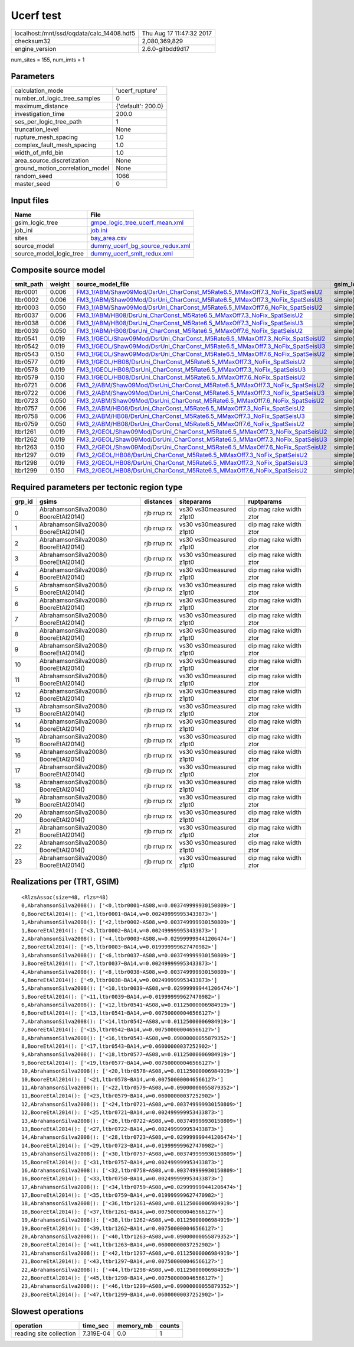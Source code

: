 Ucerf test
==========

========================================= ========================
localhost:/mnt/ssd/oqdata/calc_14408.hdf5 Thu Aug 17 11:47:32 2017
checksum32                                2,080,369,829           
engine_version                            2.6.0-gitbdd9d17        
========================================= ========================

num_sites = 155, num_imts = 1

Parameters
----------
=============================== ==================
calculation_mode                'ucerf_rupture'   
number_of_logic_tree_samples    0                 
maximum_distance                {'default': 200.0}
investigation_time              200.0             
ses_per_logic_tree_path         1                 
truncation_level                None              
rupture_mesh_spacing            1.0               
complex_fault_mesh_spacing      1.0               
width_of_mfd_bin                1.0               
area_source_discretization      None              
ground_motion_correlation_model None              
random_seed                     1066              
master_seed                     0                 
=============================== ==================

Input files
-----------
======================= ====================================================================
Name                    File                                                                
======================= ====================================================================
gsim_logic_tree         `gmpe_logic_tree_ucerf_mean.xml <gmpe_logic_tree_ucerf_mean.xml>`_  
job_ini                 `job.ini <job.ini>`_                                                
sites                   `bay_area.csv <bay_area.csv>`_                                      
source_model            `dummy_ucerf_bg_source_redux.xml <dummy_ucerf_bg_source_redux.xml>`_
source_model_logic_tree `dummy_ucerf_smlt_redux.xml <dummy_ucerf_smlt_redux.xml>`_          
======================= ====================================================================

Composite source model
----------------------
========= ====== ============================================================================================================================================================ =============== ================
smlt_path weight source_model_file                                                                                                                                            gsim_logic_tree num_realizations
========= ====== ============================================================================================================================================================ =============== ================
ltbr0001  0.006  `FM3_1/ABM/Shaw09Mod/DsrUni_CharConst_M5Rate6.5_MMaxOff7.3_NoFix_SpatSeisU2 <FM3_1/ABM/Shaw09Mod/DsrUni_CharConst_M5Rate6.5_MMaxOff7.3_NoFix_SpatSeisU2>`_   simple(2)       2/2             
ltbr0002  0.006  `FM3_1/ABM/Shaw09Mod/DsrUni_CharConst_M5Rate6.5_MMaxOff7.3_NoFix_SpatSeisU3 <FM3_1/ABM/Shaw09Mod/DsrUni_CharConst_M5Rate6.5_MMaxOff7.3_NoFix_SpatSeisU3>`_   simple(2)       2/2             
ltbr0003  0.050  `FM3_1/ABM/Shaw09Mod/DsrUni_CharConst_M5Rate6.5_MMaxOff7.6_NoFix_SpatSeisU2 <FM3_1/ABM/Shaw09Mod/DsrUni_CharConst_M5Rate6.5_MMaxOff7.6_NoFix_SpatSeisU2>`_   simple(2)       2/2             
ltbr0037  0.006  `FM3_1/ABM/HB08/DsrUni_CharConst_M5Rate6.5_MMaxOff7.3_NoFix_SpatSeisU2 <FM3_1/ABM/HB08/DsrUni_CharConst_M5Rate6.5_MMaxOff7.3_NoFix_SpatSeisU2>`_             simple(2)       2/2             
ltbr0038  0.006  `FM3_1/ABM/HB08/DsrUni_CharConst_M5Rate6.5_MMaxOff7.3_NoFix_SpatSeisU3 <FM3_1/ABM/HB08/DsrUni_CharConst_M5Rate6.5_MMaxOff7.3_NoFix_SpatSeisU3>`_             simple(2)       2/2             
ltbr0039  0.050  `FM3_1/ABM/HB08/DsrUni_CharConst_M5Rate6.5_MMaxOff7.6_NoFix_SpatSeisU2 <FM3_1/ABM/HB08/DsrUni_CharConst_M5Rate6.5_MMaxOff7.6_NoFix_SpatSeisU2>`_             simple(2)       2/2             
ltbr0541  0.019  `FM3_1/GEOL/Shaw09Mod/DsrUni_CharConst_M5Rate6.5_MMaxOff7.3_NoFix_SpatSeisU2 <FM3_1/GEOL/Shaw09Mod/DsrUni_CharConst_M5Rate6.5_MMaxOff7.3_NoFix_SpatSeisU2>`_ simple(2)       2/2             
ltbr0542  0.019  `FM3_1/GEOL/Shaw09Mod/DsrUni_CharConst_M5Rate6.5_MMaxOff7.3_NoFix_SpatSeisU3 <FM3_1/GEOL/Shaw09Mod/DsrUni_CharConst_M5Rate6.5_MMaxOff7.3_NoFix_SpatSeisU3>`_ simple(2)       2/2             
ltbr0543  0.150  `FM3_1/GEOL/Shaw09Mod/DsrUni_CharConst_M5Rate6.5_MMaxOff7.6_NoFix_SpatSeisU2 <FM3_1/GEOL/Shaw09Mod/DsrUni_CharConst_M5Rate6.5_MMaxOff7.6_NoFix_SpatSeisU2>`_ simple(2)       2/2             
ltbr0577  0.019  `FM3_1/GEOL/HB08/DsrUni_CharConst_M5Rate6.5_MMaxOff7.3_NoFix_SpatSeisU2 <FM3_1/GEOL/HB08/DsrUni_CharConst_M5Rate6.5_MMaxOff7.3_NoFix_SpatSeisU2>`_           simple(2)       2/2             
ltbr0578  0.019  `FM3_1/GEOL/HB08/DsrUni_CharConst_M5Rate6.5_MMaxOff7.3_NoFix_SpatSeisU3 <FM3_1/GEOL/HB08/DsrUni_CharConst_M5Rate6.5_MMaxOff7.3_NoFix_SpatSeisU3>`_           simple(2)       2/2             
ltbr0579  0.150  `FM3_1/GEOL/HB08/DsrUni_CharConst_M5Rate6.5_MMaxOff7.6_NoFix_SpatSeisU2 <FM3_1/GEOL/HB08/DsrUni_CharConst_M5Rate6.5_MMaxOff7.6_NoFix_SpatSeisU2>`_           simple(2)       2/2             
ltbr0721  0.006  `FM3_2/ABM/Shaw09Mod/DsrUni_CharConst_M5Rate6.5_MMaxOff7.3_NoFix_SpatSeisU2 <FM3_2/ABM/Shaw09Mod/DsrUni_CharConst_M5Rate6.5_MMaxOff7.3_NoFix_SpatSeisU2>`_   simple(2)       2/2             
ltbr0722  0.006  `FM3_2/ABM/Shaw09Mod/DsrUni_CharConst_M5Rate6.5_MMaxOff7.3_NoFix_SpatSeisU3 <FM3_2/ABM/Shaw09Mod/DsrUni_CharConst_M5Rate6.5_MMaxOff7.3_NoFix_SpatSeisU3>`_   simple(2)       2/2             
ltbr0723  0.050  `FM3_2/ABM/Shaw09Mod/DsrUni_CharConst_M5Rate6.5_MMaxOff7.6_NoFix_SpatSeisU2 <FM3_2/ABM/Shaw09Mod/DsrUni_CharConst_M5Rate6.5_MMaxOff7.6_NoFix_SpatSeisU2>`_   simple(2)       2/2             
ltbr0757  0.006  `FM3_2/ABM/HB08/DsrUni_CharConst_M5Rate6.5_MMaxOff7.3_NoFix_SpatSeisU2 <FM3_2/ABM/HB08/DsrUni_CharConst_M5Rate6.5_MMaxOff7.3_NoFix_SpatSeisU2>`_             simple(2)       2/2             
ltbr0758  0.006  `FM3_2/ABM/HB08/DsrUni_CharConst_M5Rate6.5_MMaxOff7.3_NoFix_SpatSeisU3 <FM3_2/ABM/HB08/DsrUni_CharConst_M5Rate6.5_MMaxOff7.3_NoFix_SpatSeisU3>`_             simple(2)       2/2             
ltbr0759  0.050  `FM3_2/ABM/HB08/DsrUni_CharConst_M5Rate6.5_MMaxOff7.6_NoFix_SpatSeisU2 <FM3_2/ABM/HB08/DsrUni_CharConst_M5Rate6.5_MMaxOff7.6_NoFix_SpatSeisU2>`_             simple(2)       2/2             
ltbr1261  0.019  `FM3_2/GEOL/Shaw09Mod/DsrUni_CharConst_M5Rate6.5_MMaxOff7.3_NoFix_SpatSeisU2 <FM3_2/GEOL/Shaw09Mod/DsrUni_CharConst_M5Rate6.5_MMaxOff7.3_NoFix_SpatSeisU2>`_ simple(2)       2/2             
ltbr1262  0.019  `FM3_2/GEOL/Shaw09Mod/DsrUni_CharConst_M5Rate6.5_MMaxOff7.3_NoFix_SpatSeisU3 <FM3_2/GEOL/Shaw09Mod/DsrUni_CharConst_M5Rate6.5_MMaxOff7.3_NoFix_SpatSeisU3>`_ simple(2)       2/2             
ltbr1263  0.150  `FM3_2/GEOL/Shaw09Mod/DsrUni_CharConst_M5Rate6.5_MMaxOff7.6_NoFix_SpatSeisU2 <FM3_2/GEOL/Shaw09Mod/DsrUni_CharConst_M5Rate6.5_MMaxOff7.6_NoFix_SpatSeisU2>`_ simple(2)       2/2             
ltbr1297  0.019  `FM3_2/GEOL/HB08/DsrUni_CharConst_M5Rate6.5_MMaxOff7.3_NoFix_SpatSeisU2 <FM3_2/GEOL/HB08/DsrUni_CharConst_M5Rate6.5_MMaxOff7.3_NoFix_SpatSeisU2>`_           simple(2)       2/2             
ltbr1298  0.019  `FM3_2/GEOL/HB08/DsrUni_CharConst_M5Rate6.5_MMaxOff7.3_NoFix_SpatSeisU3 <FM3_2/GEOL/HB08/DsrUni_CharConst_M5Rate6.5_MMaxOff7.3_NoFix_SpatSeisU3>`_           simple(2)       2/2             
ltbr1299  0.150  `FM3_2/GEOL/HB08/DsrUni_CharConst_M5Rate6.5_MMaxOff7.6_NoFix_SpatSeisU2 <FM3_2/GEOL/HB08/DsrUni_CharConst_M5Rate6.5_MMaxOff7.6_NoFix_SpatSeisU2>`_           simple(2)       2/2             
========= ====== ============================================================================================================================================================ =============== ================

Required parameters per tectonic region type
--------------------------------------------
====== ===================================== =========== ======================= =======================
grp_id gsims                                 distances   siteparams              ruptparams             
====== ===================================== =========== ======================= =======================
0      AbrahamsonSilva2008() BooreEtAl2014() rjb rrup rx vs30 vs30measured z1pt0 dip mag rake width ztor
1      AbrahamsonSilva2008() BooreEtAl2014() rjb rrup rx vs30 vs30measured z1pt0 dip mag rake width ztor
2      AbrahamsonSilva2008() BooreEtAl2014() rjb rrup rx vs30 vs30measured z1pt0 dip mag rake width ztor
3      AbrahamsonSilva2008() BooreEtAl2014() rjb rrup rx vs30 vs30measured z1pt0 dip mag rake width ztor
4      AbrahamsonSilva2008() BooreEtAl2014() rjb rrup rx vs30 vs30measured z1pt0 dip mag rake width ztor
5      AbrahamsonSilva2008() BooreEtAl2014() rjb rrup rx vs30 vs30measured z1pt0 dip mag rake width ztor
6      AbrahamsonSilva2008() BooreEtAl2014() rjb rrup rx vs30 vs30measured z1pt0 dip mag rake width ztor
7      AbrahamsonSilva2008() BooreEtAl2014() rjb rrup rx vs30 vs30measured z1pt0 dip mag rake width ztor
8      AbrahamsonSilva2008() BooreEtAl2014() rjb rrup rx vs30 vs30measured z1pt0 dip mag rake width ztor
9      AbrahamsonSilva2008() BooreEtAl2014() rjb rrup rx vs30 vs30measured z1pt0 dip mag rake width ztor
10     AbrahamsonSilva2008() BooreEtAl2014() rjb rrup rx vs30 vs30measured z1pt0 dip mag rake width ztor
11     AbrahamsonSilva2008() BooreEtAl2014() rjb rrup rx vs30 vs30measured z1pt0 dip mag rake width ztor
12     AbrahamsonSilva2008() BooreEtAl2014() rjb rrup rx vs30 vs30measured z1pt0 dip mag rake width ztor
13     AbrahamsonSilva2008() BooreEtAl2014() rjb rrup rx vs30 vs30measured z1pt0 dip mag rake width ztor
14     AbrahamsonSilva2008() BooreEtAl2014() rjb rrup rx vs30 vs30measured z1pt0 dip mag rake width ztor
15     AbrahamsonSilva2008() BooreEtAl2014() rjb rrup rx vs30 vs30measured z1pt0 dip mag rake width ztor
16     AbrahamsonSilva2008() BooreEtAl2014() rjb rrup rx vs30 vs30measured z1pt0 dip mag rake width ztor
17     AbrahamsonSilva2008() BooreEtAl2014() rjb rrup rx vs30 vs30measured z1pt0 dip mag rake width ztor
18     AbrahamsonSilva2008() BooreEtAl2014() rjb rrup rx vs30 vs30measured z1pt0 dip mag rake width ztor
19     AbrahamsonSilva2008() BooreEtAl2014() rjb rrup rx vs30 vs30measured z1pt0 dip mag rake width ztor
20     AbrahamsonSilva2008() BooreEtAl2014() rjb rrup rx vs30 vs30measured z1pt0 dip mag rake width ztor
21     AbrahamsonSilva2008() BooreEtAl2014() rjb rrup rx vs30 vs30measured z1pt0 dip mag rake width ztor
22     AbrahamsonSilva2008() BooreEtAl2014() rjb rrup rx vs30 vs30measured z1pt0 dip mag rake width ztor
23     AbrahamsonSilva2008() BooreEtAl2014() rjb rrup rx vs30 vs30measured z1pt0 dip mag rake width ztor
====== ===================================== =========== ======================= =======================

Realizations per (TRT, GSIM)
----------------------------

::

  <RlzsAssoc(size=48, rlzs=48)
  0,AbrahamsonSilva2008(): ['<0,ltbr0001~AS08,w=0.003749999930150809>']
  0,BooreEtAl2014(): ['<1,ltbr0001~BA14,w=0.002499999953433873>']
  1,AbrahamsonSilva2008(): ['<2,ltbr0002~AS08,w=0.003749999930150809>']
  1,BooreEtAl2014(): ['<3,ltbr0002~BA14,w=0.002499999953433873>']
  2,AbrahamsonSilva2008(): ['<4,ltbr0003~AS08,w=0.029999999441206474>']
  2,BooreEtAl2014(): ['<5,ltbr0003~BA14,w=0.019999999627470982>']
  3,AbrahamsonSilva2008(): ['<6,ltbr0037~AS08,w=0.003749999930150809>']
  3,BooreEtAl2014(): ['<7,ltbr0037~BA14,w=0.002499999953433873>']
  4,AbrahamsonSilva2008(): ['<8,ltbr0038~AS08,w=0.003749999930150809>']
  4,BooreEtAl2014(): ['<9,ltbr0038~BA14,w=0.002499999953433873>']
  5,AbrahamsonSilva2008(): ['<10,ltbr0039~AS08,w=0.029999999441206474>']
  5,BooreEtAl2014(): ['<11,ltbr0039~BA14,w=0.019999999627470982>']
  6,AbrahamsonSilva2008(): ['<12,ltbr0541~AS08,w=0.01125000006984919>']
  6,BooreEtAl2014(): ['<13,ltbr0541~BA14,w=0.007500000046566127>']
  7,AbrahamsonSilva2008(): ['<14,ltbr0542~AS08,w=0.01125000006984919>']
  7,BooreEtAl2014(): ['<15,ltbr0542~BA14,w=0.007500000046566127>']
  8,AbrahamsonSilva2008(): ['<16,ltbr0543~AS08,w=0.09000000055879352>']
  8,BooreEtAl2014(): ['<17,ltbr0543~BA14,w=0.06000000037252902>']
  9,AbrahamsonSilva2008(): ['<18,ltbr0577~AS08,w=0.01125000006984919>']
  9,BooreEtAl2014(): ['<19,ltbr0577~BA14,w=0.007500000046566127>']
  10,AbrahamsonSilva2008(): ['<20,ltbr0578~AS08,w=0.01125000006984919>']
  10,BooreEtAl2014(): ['<21,ltbr0578~BA14,w=0.007500000046566127>']
  11,AbrahamsonSilva2008(): ['<22,ltbr0579~AS08,w=0.09000000055879352>']
  11,BooreEtAl2014(): ['<23,ltbr0579~BA14,w=0.06000000037252902>']
  12,AbrahamsonSilva2008(): ['<24,ltbr0721~AS08,w=0.003749999930150809>']
  12,BooreEtAl2014(): ['<25,ltbr0721~BA14,w=0.002499999953433873>']
  13,AbrahamsonSilva2008(): ['<26,ltbr0722~AS08,w=0.003749999930150809>']
  13,BooreEtAl2014(): ['<27,ltbr0722~BA14,w=0.002499999953433873>']
  14,AbrahamsonSilva2008(): ['<28,ltbr0723~AS08,w=0.029999999441206474>']
  14,BooreEtAl2014(): ['<29,ltbr0723~BA14,w=0.019999999627470982>']
  15,AbrahamsonSilva2008(): ['<30,ltbr0757~AS08,w=0.003749999930150809>']
  15,BooreEtAl2014(): ['<31,ltbr0757~BA14,w=0.002499999953433873>']
  16,AbrahamsonSilva2008(): ['<32,ltbr0758~AS08,w=0.003749999930150809>']
  16,BooreEtAl2014(): ['<33,ltbr0758~BA14,w=0.002499999953433873>']
  17,AbrahamsonSilva2008(): ['<34,ltbr0759~AS08,w=0.029999999441206474>']
  17,BooreEtAl2014(): ['<35,ltbr0759~BA14,w=0.019999999627470982>']
  18,AbrahamsonSilva2008(): ['<36,ltbr1261~AS08,w=0.01125000006984919>']
  18,BooreEtAl2014(): ['<37,ltbr1261~BA14,w=0.007500000046566127>']
  19,AbrahamsonSilva2008(): ['<38,ltbr1262~AS08,w=0.01125000006984919>']
  19,BooreEtAl2014(): ['<39,ltbr1262~BA14,w=0.007500000046566127>']
  20,AbrahamsonSilva2008(): ['<40,ltbr1263~AS08,w=0.09000000055879352>']
  20,BooreEtAl2014(): ['<41,ltbr1263~BA14,w=0.06000000037252902>']
  21,AbrahamsonSilva2008(): ['<42,ltbr1297~AS08,w=0.01125000006984919>']
  21,BooreEtAl2014(): ['<43,ltbr1297~BA14,w=0.007500000046566127>']
  22,AbrahamsonSilva2008(): ['<44,ltbr1298~AS08,w=0.01125000006984919>']
  22,BooreEtAl2014(): ['<45,ltbr1298~BA14,w=0.007500000046566127>']
  23,AbrahamsonSilva2008(): ['<46,ltbr1299~AS08,w=0.09000000055879352>']
  23,BooreEtAl2014(): ['<47,ltbr1299~BA14,w=0.06000000037252902>']>

Slowest operations
------------------
======================= ========= ========= ======
operation               time_sec  memory_mb counts
======================= ========= ========= ======
reading site collection 7.319E-04 0.0       1     
======================= ========= ========= ======